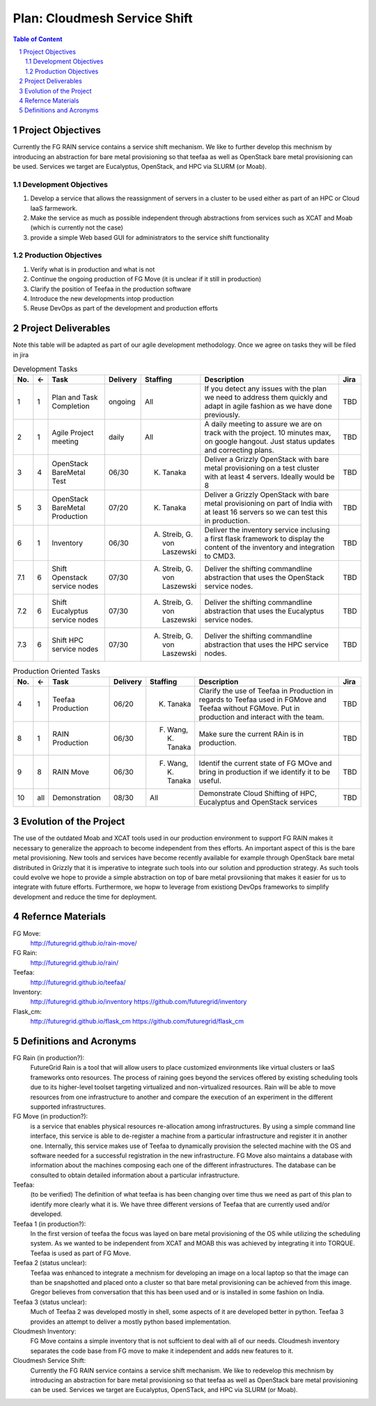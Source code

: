 .. sectnum::



Plan: Cloudmesh Service Shift
======================================================================

.. contents:: Table of Content

Project Objectives
-------------------

Currently the FG RAIN service contains a service shift mechanism. We
like to further develop this mechnism by introducing an abstraction for bare
metal provisioning so that teefaa as well as OpenStack bare metal
provisioning can be used.  Services we target are Eucalyptus,
OpenStack, and HPC via SLURM (or Moab).

Development Objectives
~~~~~~~~~~~~~~~~~~~~~~~~~~~~

#. Develop a service that allows the reassignment of servers in a cluster to be used either as part of an HPC or  Cloud IaaS farmework. 
#. Make the service as much as possible independent through abstractions from services such as XCAT and Moab (which is currently not the case)
#. provide a simple Web based GUI for administrators to the service shift functionality

Production Objectives
~~~~~~~~~~~~~~~~~~~~~~~~~~~~

#. Verify what is in production and what is not
#. Continue the ongoing production of FG Move (it is unclear if it still in production) 
#. Clarify the position of Teefaa in the production software
#. Introduce the new developments intop production
#. Reuse DevOps as part of the development and production efforts

Project Deliverables
-------------------

Note this table will be adapted as part of our agile development
methodology. Once we agree on tasks they will be filed in jira

.. csv-table:: Development Tasks
    :header: "No.","<-","Task","Delivery","Staffing","Description","Jira"
    :widths: 2,2,10,3,5,30,3

    "1", "1", "Plan and Task Completion", "ongoing", "All", "If you detect any
    issues with the plan we need to address them quickly and adapt in
    agile fashion as we have done previously.", "TBD"
    "2", "1", "Agile Project meeting", "daily", "All", "A daily meeting to assure
    we are on track with the project. 10 minutes max, on google
    hangout. Just status updates and correcting plans.", "TBD" 
    "3", "4", "OpenStack BareMetal Test", "06/30", "K. Tanaka", "Deliver a Grizzly
    OpenStack with bare metal provisioning on a test cluster with at
    least 4 servers. Ideally would be 8", "TBD"
    "5", "3", "OpenStack BareMetal Production", "07/20", "K. Tanaka", "Deliver a Grizzly
    OpenStack with bare metal provisioning on part of India with at
    least 16 servers so we can test this in production.", "TBD"
    "6", "1", "Inventory", "06/30", "A. Streib, G. von Laszewski","Deliver the inventory service inclusing a first flask framework
    to display the content of the inventory and integration to CMD3.", "TBD"
    "7.1", "6", "Shift Openstack service nodes", "07/30", "A. Streib, G. von Laszewski","Deliver the shifting commandline abstraction that uses the
    OpenStack service nodes.", "TBD"
    "7.2", "6", "Shift Eucalyptus service nodes", "07/30", "A. Streib, G. von Laszewski","Deliver the shifting commandline abstraction that uses the
    Eucalyptus service nodes.", "TBD"
    "7.3", "6", "Shift HPC service nodes", "07/30", "A. Streib, G. von Laszewski","Deliver the shifting commandline abstraction that uses the
    HPC service nodes.", "TBD" 


.. csv-table:: Production Oriented Tasks
    :header: "No.","<-","Task","Delivery","Staffing","Description","Jira"
    :widths: 2,2,10,3,5,30,3

    "4", "1", "Teefaa Production", "06/20", "K. Tanaka", "Clarify the use of
    Teefaa in Production in regards to Teefaa used in FGMove and
    Teefaa without FGMove. Put in production and interact with the
    team.", "TBD"
    "8", "1", "RAIN Production", "06/30", "F. Wang, K. Tanaka","Make sure the
    current RAin is in production.", "TBD"
    "9", "8", "RAIN Move", "06/30", "F. Wang, K. Tanaka","Identif the
    current state of FG MOve and bring in production if we identify it
    to be useful.", "TBD"
    "10","all", "Demonstration", "08/30", "All", "Demonstrate Cloud
    Shifting of HPC, Eucalyptus and OpenStack services", "TBD"




Evolution of the Project
----------------------

The use of the outdated Moab and XCAT tools used in our production
environment to support FG RAIN makes it necessary to generalize the
approach to become independent from thes efforts. An important aspect
of this is the bare metal provisioning. New tools and services have
become recently available for example through OpenStack bare metal 
distributed in Grizzly that it is imperative to integrate such tools
into our solution and pproduction strategy. As such tools could evolve
we hope to provide a simple abstraction on top of bare metal
provsiioning that makes it easier for us to integrate with future
efforts. Furthermore, we hopw to leverage from existiong DevOps
frameworks to simplify development and reduce the time for deployment.

Refernce Materials
------------------

FG Move:
    http://futuregrid.github.io/rain-move/

FG Rain:
    http://futuregrid.github.io/rain/

Teefaa:
    http://futuregrid.github.io/teefaa/

Inventory:
    http://futuregrid.github.io/inventory
    https://github.com/futuregrid/inventory

Flask_cm:
    http://futuregrid.github.io/flask_cm
    https://github.com/futuregrid/flask_cm


Definitions and Acronyms
-------------------------------

FG Rain (in production?):
   FutureGrid Rain is a tool that will allow users to place customized
   environments like virtual clusters or IaaS frameworks onto
   resources. The process of raining goes beyond the services offered
   by existing scheduling tools due to its higher-level toolset
   targeting virtualized and non-virtualized resources. Rain will be
   able to move resources from one infrastructure to another and
   compare the execution of an experiment in the different supported
   infrastructures.

FG Move (in production?):  
   is a service that enables physical resources re-allocation among
   infrastructures. By using a simple command line interface, this
   service is able to de-register a machine from a particular
   infrastructure and register it in another one. Internally, this
   service makes use of Teefaa to dynamically provision the selected
   machine with the OS and software needed for a successful
   registration in the new infrastructure. FG Move also maintains a
   database with information about the machines composing each one of
   the different infrastructures. The database can be consulted to
   obtain detailed information about a particular infrastructure.

Teefaa: 
    (to be verified) The definition of what teefaa is has been
    changing over time thus we need as part of this plan to identify
    more clearly what it is. We have three different versions of
    Teefaa that are currently used and/or developed.

Teefaa 1 (in production?):
     In the first version of teefaa the focus was layed on bare metal
     provisioning of the OS while utilizing the scheduling system. As
     we wanted to be independent from XCAT and MOAB this was achieved
     by integrating it into TORQUE. Teefaa is used as part of FG Move.

Teefaa 2 (status unclear):
     Teefaa was enhanced to integrate a mechnism for developing an
     image on a local laptop so that the image can than be snapshotted
     and placed onto a cluster so that bare metal provisioning can be
     achieved from this image. Gregor believes from conversation that
     this has been used and or is installed in some fashion on India.

Teefaa 3 (status unclear):
      Much of Teefaa 2 was developed mostly in shell, some aspects of
      it are developed better in python. Teefaa 3 provides an attempt
      to deliver a mostly python based implementation.
     
Cloudmesh Inventory: 
      FG Move contains a simple inventory that is not suffcient to
      deal with all of our needs. Cloudmesh inventory separates the
      code base from FG move to make it independent and adds new
      features to it.

Cloudmesh Service Shift:
      Currently the FG RAIN service contains a service shift
      mechanism. We like to redevelop this mechnism by introducing an
      abstraction for bare metal provisioning so that teefaa as well
      as OpenStack bare metal provisioning can be used.
      Services we target are Eucalyptus, OpenSTack, and HPC via SLURM
      (or Moab).

      	  

